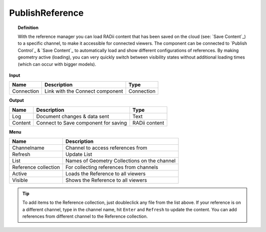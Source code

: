.. RevSarah

******************
PublishReference
******************

.. image:: ../images/Publish/Publish_Reference/Publish_reference.png
    

.. topic:: Definition
    
  With the reference manager you can load RADii content that has been saved on the cloud (see: `Save Content`_) to a specific channel, to make it accessible for connected viewers.
  The component can be connected to `Publish Control`_ & `Save Content`_ to automatically load and show different configurations of references. 
  By making geometry active (loading), you can very quickly switch between visibility states without additional loading times (which can occur with bigger models).    


**Input**

.. table::
  :align: left

  ==========  ======================================  ==============
  Name        Description                             Type
  ==========  ======================================  ==============
  Connection  Link with the Connect component         Connection
  ==========  ======================================  ==============

**Output**

.. table::
  :align: left
    
  ==========  ======================================  ==============
  Name        Description                             Type
  ==========  ======================================  ==============
  Log         Document changes & data sent            Text
  Content     Connect to Save component for saving    RADii content   
  ==========  ======================================  ==============

**Menu**

.. @Gereon: somehow i find the table hard to read - lets discuss this 


.. image:: ../images/Publish/Publish_Reference/Publish_reference_manager.png
    :scale: 90%

.. table::
  :align: left
    
  =====================   ==========================================
  Name                    Description                           
  =====================   ==========================================
  Channelname             Channel to access references from
  Refresh                 Update List
  List                    Names of Geometry Collections on the channel
  Reference collection    For collecting references from channels
  Active                  Loads the Reference to all viewers
  Visible                 Shows the Reference to all viewers
  =====================   ==========================================


.. tip:: 

    To add items to the Reference collection, just doubleclick any file from the list above. 
    If your reference is on a different channel, type in the channel name, hit ``Enter`` and ``Refresh`` to update the content.
    You can add references from different channel to the Reference collection.
